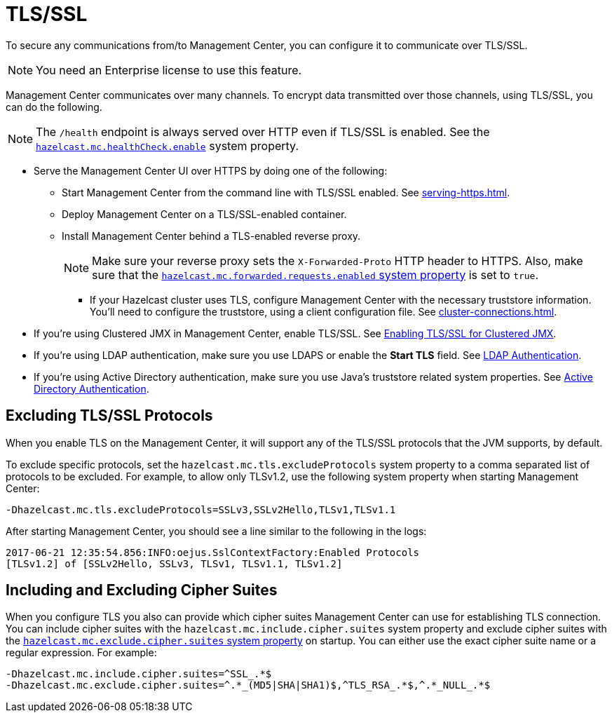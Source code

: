 = TLS/SSL
:description: To secure any communications from/to Management Center, you can configure it to communicate over TLS/SSL.

{description}

NOTE: You need an Enterprise license to use this feature.

Management Center communicates over many channels. To encrypt data transmitted over those channels, using TLS/SSL, you can do the following.

NOTE: The `/health` endpoint is always served over HTTP even if TLS/SSL is enabled. See the xref:system-properties.adoc#enabling-health-check-endpoint[`hazelcast.mc.healthCheck.enable`] system property.

- Serve the Management Center UI over HTTPS by doing one of the following:

** Start Management Center from
the command line with TLS/SSL enabled. See xref:serving-https.adoc[].

** Deploy Management Center on a TLS/SSL-enabled container.

** Install Management Center behind a TLS-enabled
reverse proxy.
+
NOTE: Make sure your reverse proxy sets the `X-Forwarded-Proto` HTTP header to HTTPS. Also, make sure that the xref:system-properties.adoc#hazelcast-mc-forwarded-requests-enabled[`hazelcast.mc.forwarded.requests.enabled` system property] is set to `true`.

* If your Hazelcast cluster uses TLS, configure Management Center with the necessary truststore information. You'll need to configure the truststore, using a client configuration file. See xref:cluster-connections.adoc[].

- If you're using Clustered JMX in Management Center, enable TLS/SSL. See xref:jmx:jmx.adoc[Enabling TLS/SSL for Clustered JMX].

- If you're using LDAP authentication, make sure you use LDAPS or
enable the *Start TLS* field. See xref:deploy-manage:security-providers.adoc[LDAP Authentication].

- If you're using Active Directory authentication, make sure you use Java's
truststore related system properties. See xref:deploy-manage:security-providers.adoc[Active Directory Authentication].

[[excluding-specific-tlsssl-procotols]]
== Excluding TLS/SSL Protocols

When you enable TLS on the Management Center, it will support any of the TLS/SSL protocols that the JVM supports, by default.

To exclude specific protocols, set the `hazelcast.mc.tls.excludeProtocols`
system property to a comma separated list of protocols to be excluded. For example, to allow only TLSv1.2, use
the following system property when starting Management Center:

```
-Dhazelcast.mc.tls.excludeProtocols=SSLv3,SSLv2Hello,TLSv1,TLSv1.1
```

After starting Management Center, you should see a line similar
to the following in the logs:

```
2017-06-21 12:35:54.856:INFO:oejus.SslContextFactory:Enabled Protocols
[TLSv1.2] of [SSLv2Hello, SSLv3, TLSv1, TLSv1.1, TLSv1.2]
```

[[including-excluding-specific-cipher-suites]]
== Including and Excluding Cipher Suites

When you configure TLS you also can provide which cipher suites Management Center can use
for establishing TLS connection. You can include cipher suites with the `hazelcast.mc.include.cipher.suites` system property
and exclude cipher suites with the xref:system-properties.adoc#hazelcast-mc-exclude-cipher-suites[`hazelcast.mc.exclude.cipher.suites` system property] on startup. You can either use the exact cipher suite name or a regular expression. For example:

```
-Dhazelcast.mc.include.cipher.suites=^SSL_.*$
-Dhazelcast.mc.exclude.cipher.suites=^.*_(MD5|SHA|SHA1)$,^TLS_RSA_.*$,^.*_NULL_.*$
```